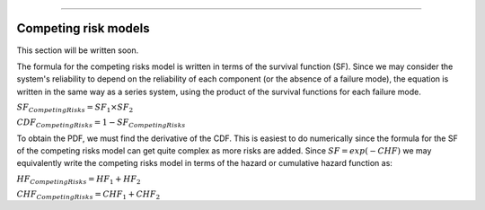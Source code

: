.. image:: images/logo.png

-------------------------------------

Competing risk models
'''''''''''''''''''''

This section will be written soon.






The formula for the competing risks model is written in terms of the survival function (SF). Since we may consider the system's reliability to depend on the reliability of each component (or the absence of a failure mode), the equation is written in the same way as a series system, using the product of the survival functions for each failure mode. 

:math:`{SF}_{Competing  Risks} = {SF}_1 \times {SF}_2`

:math:`{CDF}_{Competing  Risks} = 1-{SF}_{Competing  Risks}`

To obtain the PDF, we must find the derivative of the CDF. This is easiest to do numerically since the formula for the SF of the competing risks model can get quite complex as more risks are added. Since :math:`{SF} = exp(-CHF)` we may equivalently write the competing risks model in terms of the hazard or cumulative hazard function as:

:math:`{HF}_{Competing  Risks} = {HF}_1 + {HF}_2`

:math:`{CHF}_{Competing  Risks} = {CHF}_1 + {CHF}_2`


